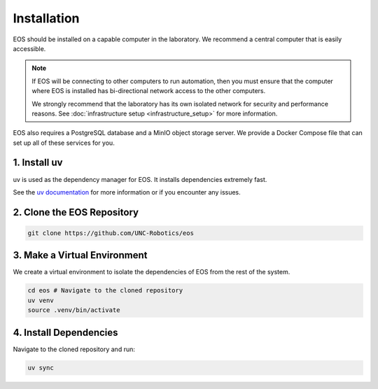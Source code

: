Installation
============

EOS should be installed on a capable computer in the laboratory.
We recommend a central computer that is easily accessible.

.. note::
    If EOS will be connecting to other computers to run automation, then you must ensure that the computer where EOS
    is installed has bi-directional network access to the other computers.

    We strongly recommend that the laboratory has its own isolated network for security and performance reasons.
    See :doc:`infrastructure setup <infrastructure_setup>` for more information.

EOS also requires a PostgreSQL database and a MinIO object storage server.
We provide a Docker Compose file that can set up all of these services for you.

1. Install uv
^^^^^^^^^^^^^^
uv is used as the dependency manager for EOS. It installs dependencies extremely fast.

See the `uv documentation <https://docs.astral.sh/uv/>`_ for more information or if you encounter any issues.

.. tab-set::

    .. tab-item:: Linux/Mac

        .. code-block:: shell

            curl -LsSf https://astral.sh/uv/install.sh | sh

    .. tab-item:: Windows

        .. code-block:: shell

            powershell -ExecutionPolicy ByPass -c "irm https://astral.sh/uv/install.ps1 | iex"

2. Clone the EOS Repository
^^^^^^^^^^^^^^^^^^^^^^^^^^^
.. code-block:: shell

    git clone https://github.com/UNC-Robotics/eos

3. Make a Virtual Environment
^^^^^^^^^^^^^^^^^^^^^^^^^^^^^
We create a virtual environment to isolate the dependencies of EOS from the rest of the system.

.. code-block:: shell

    cd eos # Navigate to the cloned repository
    uv venv
    source .venv/bin/activate

4. Install Dependencies
^^^^^^^^^^^^^^^^^^^^^^^
Navigate to the cloned repository and run:

.. code-block:: shell

    uv sync
